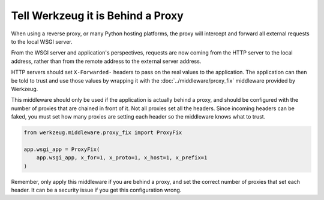 Tell Werkzeug it is Behind a Proxy
==================================

When using a reverse proxy, or many Python hosting platforms, the proxy
will intercept and forward all external requests to the local WSGI
server.

From the WSGI server and application's perspectives, requests are now
coming from the HTTP server to the local address, rather than from
the remote address to the external server address.

HTTP servers should set ``X-Forwarded-`` headers to pass on the real
values to the application. The application can then be told to trust and
use those values by wrapping it with the
:doc:`../middleware/proxy_fix` middleware provided by Werkzeug.

This middleware should only be used if the application is actually
behind a proxy, and should be configured with the number of proxies that
are chained in front of it. Not all proxies set all the headers. Since
incoming headers can be faked, you must set how many proxies are setting
each header so the middleware knows what to trust.

.. code-block:: python

    from werkzeug.middleware.proxy_fix import ProxyFix

    app.wsgi_app = ProxyFix(
        app.wsgi_app, x_for=1, x_proto=1, x_host=1, x_prefix=1
    )

Remember, only apply this middleware if you are behind a proxy, and set
the correct number of proxies that set each header. It can be a security
issue if you get this configuration wrong.
